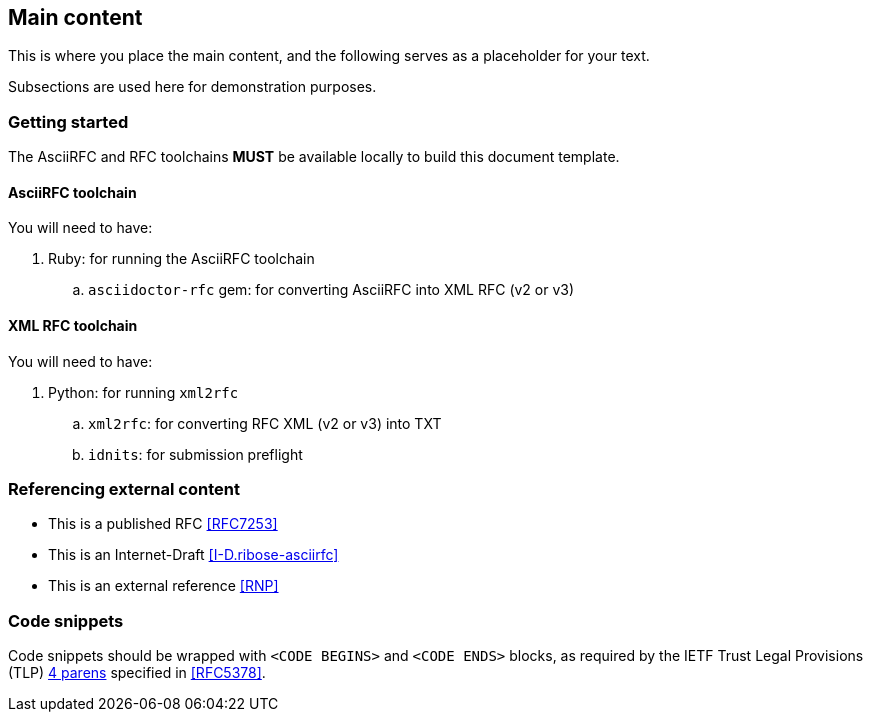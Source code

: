 
[#main]
== Main content

This is where you place the main content, and the following
serves as a placeholder for your text.

Subsections are used here for demonstration purposes.

=== Getting started

The AsciiRFC and RFC toolchains *MUST* be available locally to
build this document template.

==== AsciiRFC toolchain

You will need to have:

. Ruby: for running the AsciiRFC toolchain
[loweralpha]
.. `asciidoctor-rfc` gem: for converting AsciiRFC into XML RFC
  (v2 or v3)

==== XML RFC toolchain

You will need to have:

. Python: for running `xml2rfc`
[loweralpha]
.. `xml2rfc`: for converting RFC XML (v2 or v3) into TXT
.. `idnits`: for submission preflight


=== Referencing external content

* This is a published RFC <<RFC7253>>

* This is an Internet-Draft <<I-D.ribose-asciirfc>>

* This is an external reference <<RNP>>


[#code-snippets]
=== Code snippets

Code snippets should be wrapped with `<CODE BEGINS>` and
`<CODE ENDS>` blocks, as required by the IETF Trust Legal
Provisions (TLP) <<IETF.TLP,4 parens>> specified in <<RFC5378>>.
